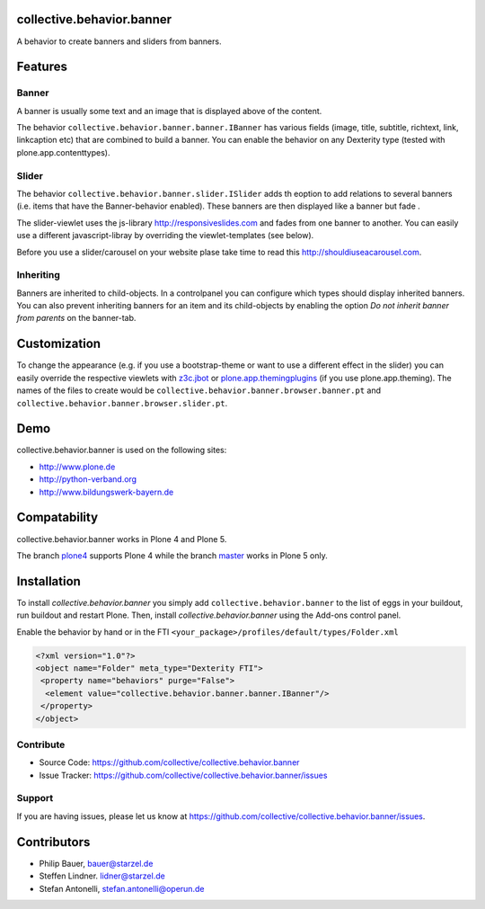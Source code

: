 
collective.behavior.banner
==========================

A behavior to create banners and sliders from banners.

Features
========

Banner
------

A banner is usually some text and an image that is displayed above of the content.

The behavior ``collective.behavior.banner.banner.IBanner`` has various fields (image, title, subtitle, richtext, link, linkcaption etc) that are combined to build a banner. You can enable the behavior on any Dexterity type (tested with plone.app.contenttypes).


Slider
------

The behavior ``collective.behavior.banner.slider.ISlider`` adds th eoption to add relations to several banners (i.e. items that have the Banner-behavior enabled). These banners are then displayed like a banner but fade .

The slider-viewlet uses the js-library http://responsiveslides.com and fades from one banner to another. You can easily use a different javascript-libray by overriding the viewlet-templates (see below).

Before you use a slider/carousel on your website plase take time to read this http://shouldiuseacarousel.com.


Inheriting
----------

Banners are inherited to child-objects. In a controlpanel you can configure which types should display inherited banners. You can also prevent inheriting banners for an item and its child-objects by enabling the option *Do not inherit banner from parents* on the banner-tab.


Customization
=============

To change the appearance (e.g. if you use a bootstrap-theme or want to use a different effect in the slider) you can easily override the respective viewlets with `z3c.jbot <http://pypi.python.org/pypi/z3c.jbot>`_ or `plone.app.themingplugins <https://pypi.python.org/pypi/plone.app.themingplugins>`_ (if you use plone.app.theming). The names of the files to create would be ``collective.behavior.banner.browser.banner.pt`` and ``collective.behavior.banner.browser.slider.pt``.


Demo
====

collective.behavior.banner is used on the following sites:

* http://www.plone.de
* http://python-verband.org
* http://www.bildungswerk-bayern.de

Compatability
=============

collective.behavior.banner works in Plone 4 and Plone 5.

The branch `plone4 <https://github.com/collective/collective.behavior.banner/tree/plone4>`_ supports Plone 4 while the branch `master <https://github.com/collective/collective.behavior.banner/tree/master>`_ works in Plone 5 only.


Installation
============

To install `collective.behavior.banner` you simply add ``collective.behavior.banner`` to the list of eggs in your buildout, run buildout and restart Plone. Then, install `collective.behavior.banner` using the Add-ons control panel.

Enable the behavior by hand or in the FTI  ``<your_package>/profiles/default/types/Folder.xml``

.. code:: xml

    <?xml version="1.0"?>
    <object name="Folder" meta_type="Dexterity FTI">
     <property name="behaviors" purge="False">
      <element value="collective.behavior.banner.banner.IBanner"/>
     </property>
    </object>


Contribute
----------

* Source Code: https://github.com/collective/collective.behavior.banner
* Issue Tracker: https://github.com/collective/collective.behavior.banner/issues


Support
-------

If you are having issues, please let us know at https://github.com/collective/collective.behavior.banner/issues.


Contributors
============

* Philip Bauer, bauer@starzel.de
* Steffen Lindner. lidner@starzel.de
* Stefan Antonelli, stefan.antonelli@operun.de
